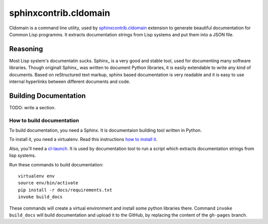 ========================
 sphinxcontrib.cldomain
========================

.. insert-your badges like that:

.. image:: https://travis-ci.org/40ants/cldomain.svg?branch=master
    :target: https://travis-ci.org/40ants/cldomain

.. Everything starting from this commit will be inserted into the
   index page of the HTML documentation.
.. include-from

Cldomain is a command line utility, used by `sphinxcontrib.cldomain`_
extension to generate beautiful documentation for Common Lisp programms.
It extracts documentation strings from Lisp systems and put them into a
JSON file.

Reasoning
=========

Most Lisp system's documentatin sucks. Sphinx_ is a very good and stable
tool, used for documenting many software libraries. Though originall
Sphinx_ was written to document Python libraries, it is easily
extendable to write any kind of documents. Based on reStructured text
markup, sphinx based documentation is very readable and it is easy to
use internal hyperlinks between different documents and code.


Building Documentation
======================

TODO: write a section.


How to build documentation
--------------------------

To build documentation, you need a Sphinx. It is
documentaion building tool written in Python.

To install it, you need a virtualenv. Read
this instructions
`how to install it
<https://virtualenv.pypa.io/en/stable/installation/#installation>`_.

Also, you'll need a `cl-launch <http://www.cliki.net/CL-Launch>`_.
It is used by documentation tool to run a script which extracts
documentation strings from lisp systems.

Run these commands to build documentation::

  virtualenv env
  source env/bin/activate
  pip install -r docs/requirements.txt
  invoke build_docs

These commands will create a virtual environment and
install some python libraries there. Command ``invoke build_docs``
will build documentation and upload it to the GitHub, by replacing
the content of the ``gh-pages`` branch.


